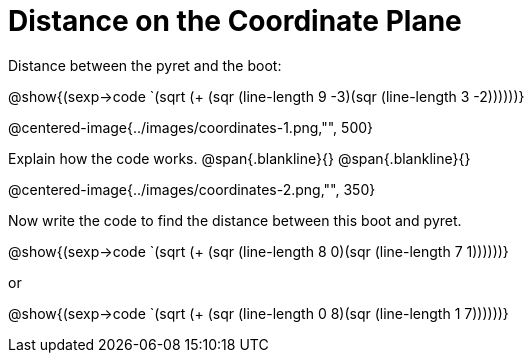 = Distance on the Coordinate Plane

Distance between the pyret and the boot:

[.center]
@show{(sexp->code `(sqrt (+ (sqr (line-length 9 -3)(sqr (line-length 3 -2))))))} 

@centered-image{../images/coordinates-1.png,"", 500}		

Explain how the code works.
@span{.blankline}{}
@span{.blankline}{}

@centered-image{../images/coordinates-2.png,"", 350}		

Now write the code to find the distance between this boot and pyret.

[.center]
@show{(sexp->code `(sqrt (+ (sqr (line-length 8 0)(sqr (line-length 7 1))))))} 

or

[.center]
@show{(sexp->code `(sqrt (+ (sqr (line-length 0 8)(sqr (line-length 1 7))))))} 